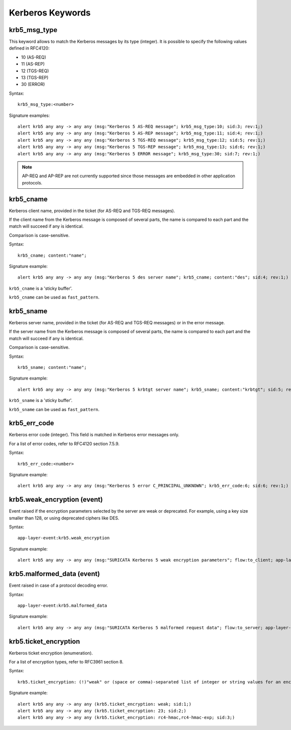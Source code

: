 Kerberos Keywords
=================

krb5_msg_type
-------------

This keyword allows to match the Kerberos messages by its type (integer).
It is possible to specify the following values defined in RFC4120:

* 10 (AS-REQ)
* 11 (AS-REP)
* 12 (TGS-REQ)
* 13 (TGS-REP)
* 30 (ERROR)

Syntax::

 krb5_msg_type:<number>

Signature examples::

 alert krb5 any any -> any any (msg:"Kerberos 5 AS-REQ message"; krb5_msg_type:10; sid:3; rev:1;)
 alert krb5 any any -> any any (msg:"Kerberos 5 AS-REP message"; krb5_msg_type:11; sid:4; rev:1;)
 alert krb5 any any -> any any (msg:"Kerberos 5 TGS-REQ message"; krb5_msg_type:12; sid:5; rev:1;)
 alert krb5 any any -> any any (msg:"Kerberos 5 TGS-REP message"; krb5_msg_type:13; sid:6; rev:1;)
 alert krb5 any any -> any any (msg:"Kerberos 5 ERROR message"; krb5_msg_type:30; sid:7; rev:1;)


.. note:: AP-REQ and AP-REP are not currently supported since those messages
          are embedded in other application protocols.


krb5_cname
----------

Kerberos client name, provided in the ticket (for AS-REQ and TGS-REQ messages).

If the client name from the Kerberos message is composed of several parts, the
name is compared to each part and the match will succeed if any is identical.

Comparison is case-sensitive.

Syntax::

 krb5_cname; content:"name";

Signature example::

 alert krb5 any any -> any any (msg:"Kerberos 5 des server name"; krb5_cname; content:"des"; sid:4; rev:1;)

``krb5_cname`` is a 'sticky buffer'.

``krb5_cname`` can be used as ``fast_pattern``.

krb5_sname
----------

Kerberos server name, provided in the ticket (for AS-REQ and TGS-REQ messages)
or in the error message.

If the server name from the Kerberos message is composed of several parts, the
name is compared to each part and the match will succeed if any is identical.

Comparison is case-sensitive.

Syntax::

 krb5_sname; content:"name";

Signature example::

 alert krb5 any any -> any any (msg:"Kerberos 5 krbtgt server name"; krb5_sname; content:"krbtgt"; sid:5; rev:1;)

``krb5_sname`` is a 'sticky buffer'.

``krb5_sname`` can be used as ``fast_pattern``.

krb5_err_code
-------------

Kerberos error code (integer). This field is matched in Kerberos error messages only.

For a list of error codes, refer to RFC4120 section 7.5.9.

Syntax::

 krb5_err_code:<number>

Signature example::

 alert krb5 any any -> any any (msg:"Kerberos 5 error C_PRINCIPAL_UNKNOWN"; krb5_err_code:6; sid:6; rev:1;)

krb5.weak_encryption (event)
----------------------------

Event raised if the encryption parameters selected by the server are weak or
deprecated. For example, using a key size smaller than 128, or using deprecated
ciphers like DES.

Syntax::

 app-layer-event:krb5.weak_encryption

Signature example::

 alert krb5 any any -> any any (msg:"SURICATA Kerberos 5 weak encryption parameters"; flow:to_client; app-layer-event:krb5.weak_encryption; classtype:protocol-command-decode; sid:2226001; rev:1;)

krb5.malformed_data (event)
---------------------------

Event raised in case of a protocol decoding error.

Syntax::

 app-layer-event:krb5.malformed_data

Signature example::

 alert krb5 any any -> any any (msg:"SURICATA Kerberos 5 malformed request data"; flow:to_server; app-layer-event:krb5.malformed_data; classtype:protocol-command-decode; sid:2226000; rev:1;)

krb5.ticket_encryption
----------------------

Kerberos ticket encryption (enumeration).

For a list of encryption types, refer to RFC3961 section 8.

Syntax::

 krb5.ticket_encryption: (!)"weak" or (space or comma)-separated list of integer or string values for an encryption type

Signature example::

 alert krb5 any any -> any any (krb5.ticket_encryption: weak; sid:1;)
 alert krb5 any any -> any any (krb5.ticket_encryption: 23; sid:2;)
 alert krb5 any any -> any any (krb5.ticket_encryption: rc4-hmac,rc4-hmac-exp; sid:3;)